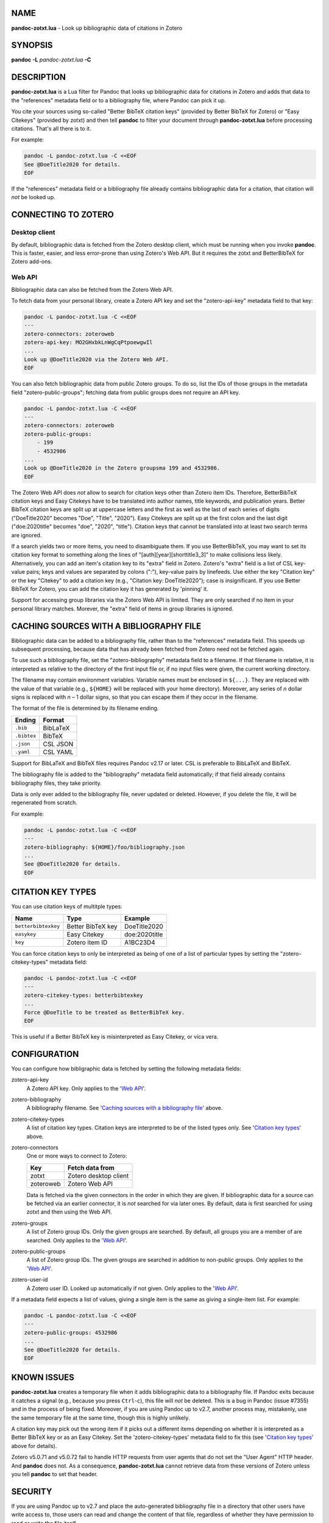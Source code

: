 NAME
====

**pandoc-zotxt.lua** - Look up bibliographic data of citations in Zotero


SYNOPSIS
========

**pandoc** **-L** *pandoc-zotxt.lua* **-C**


DESCRIPTION
===========

**pandoc-zotxt.lua** is a Lua filter for Pandoc that looks up bibliographic
data for citations in Zotero and adds that data to the "references" metadata
field or to a bibliography file, where Pandoc can pick it up.

You cite your sources using so-called "Better BibTeX citation keys" (provided
by Better BibTeX for Zotero) or "Easy Citekeys" (provided by zotxt) and then
tell **pandoc** to filter your document through **pandoc-zotxt.lua** before
processing citations. That's all there is to it.

For example:

.. code:: sh

   pandoc -L pandoc-zotxt.lua -C <<EOF
   See @DoeTitle2020 for details.
   EOF

If the "references" metadata field or a bibliography file already contains
bibliographic data for a citation, that citation will *not* be looked up.


CONNECTING TO ZOTERO
====================

Desktop client
--------------

By default, bibliographic data is fetched from the Zotero desktop client,
which must be running when you invoke **pandoc**. This is faster, easier,
and less error-prone than using Zotero's Web API. But it requires the
zotxt and BetterBibTeX for Zotero add-ons.


Web API
-------

Bibliographic data can also be fetched from the Zotero Web API.

To fetch data from your personal library, create a Zotero API key
and set the "zotero-api-key" metadata field to that key:

.. code:: sh

   pandoc -L pandoc-zotxt.lua -C <<EOF
   ---
   zotero-connectors: zoteroweb
   zotero-api-key: MO2GHxbkLnWgCqPtpoewgwIl
   ...
   Look up @DoeTitle2020 via the Zotero Web API.
   EOF

You can also fetch bibliographic data from public Zotero groups. To do so,
list the IDs of those groups in the metadata field "zotero-public-groups";
fetching data from public groups does not require an API key.

.. code:: sh

   pandoc -L pandoc-zotxt.lua -C <<EOF
   ---
   zotero-connectors: zoteroweb
   zotero-public-groups:
       - 199
       - 4532986
   ...
   Look up @DoeTitle2020 in the Zotero groupsma 199 and 4532986.
   EOF

The Zotero Web API does *not* allow to search for citation keys other than
Zotero item IDs. Therefore, BetterBibTeX citation keys and Easy Citekeys
have to be translated into author names, title keywords, and publication
years. Better BibTeX citation keys are split up at uppercase letters and
the first as well as the last of each series of digits ("DoeTitle2020"
becomes "Doe", "Title", "2020"). Easy Citekeys are split up at the first
colon and the last digit ("doe:2020title" becomes "doe", "2020", "title").
Citation keys that cannot be translated into at least two search terms
are ignored.

If a search yields two or more items, you need to disambiguate them. If you
use BetterBibTeX, you may want to set its citation key format to something
along the lines of "[auth][year][shorttitle3_3]" to make collisions less
likely. Alternatively, you can add an item's citation key to its "extra"
field in Zotero. Zotero's "extra" field is a list of CSL key-value pairs;
keys and values are separated by colons (":"), key-value pairs by linefeeds.
Use either the key "Citation key" or the key "Citekey" to add a citation key
(e.g., "Citation key: DoeTitle2020"); case is insignificant. If you use
Better BibTeX for Zotero, you can add the citation key it has generated
by 'pinning' it.

Support for accessing group libraries via the Zotero Web API is limited.
They are only searched if no item in your personal library matches.
Morever, the "extra" field of items in group libraries is ignored.


CACHING SOURCES WITH A BIBLIOGRAPHY FILE
========================================

Bibliographic data can be added to a bibliography file, rather than to the
"references" metadata field. This speeds up subsequent processing, because
data that has already been fetched from Zotero need not be fetched again.

To use such a bibliography file, set the "zotero-bibliography" metadata
field to a filename. If that filename is relative, it is interpreted as
relative to the directory of the first input file or, if no input files
were given, the current working directory.

The filename may contain environment variables. Variable names must be
enclosed in ``${...}``. They are replaced with the value of that variable
(e.g., ``${HOME}`` will be replaced with your home directory). Moreover,
any series of *n* dollar signs is replaced with *n* – 1 dollar signs,
so that you can escape them if they occur in the filename.

The format of the file is determined by its filename ending.

=========== ==========
**Ending**  **Format**
=========== ==========
``.bib``    BibLaTeX
``.bibtex`` BibTeX
``.json``   CSL JSON
``.yaml``   CSL YAML
=========== ==========

Support for BibLaTeX and BibTeX files requires Pandoc v2.17 or later.
CSL is preferable to BibLaTeX and BibTeX.

The bibliography file is added to the "bibliography" metadata field
automatically; if that field already contains bibliography files,
they take priority.

Data is only ever added to the bibliography file, never updated or deleted.
However, if you delete the file, it will be regenerated from scratch.

For example:

.. code:: sh

   pandoc -L pandoc-zotxt.lua -C <<EOF
   ---
   zotero-bibliography: ${HOME}/foo/bibliography.json
   ...
   See @DoeTitle2020 for details.
   EOF


CITATION KEY TYPES
==================

You can use citation keys of multitple types:

=================== ================= =============
**Name**            **Type**          **Example**
=================== ================= =============
``betterbibtexkey`` Better BibTeX key DoeTitle2020
``easykey``         Easy Citekey      doe:2020title
``key``             Zotero item ID    A1BC23D4
=================== ================= =============

You can force citation keys to only be interpreted as being of one of a list
of particular types by setting the "zotero-citekey-types" metadata field:

.. code:: sh

   pandoc -L pandoc-zotxt.lua -C <<EOF
   ---
   zotero-citekey-types: betterbibtexkey
   ...
   Force @DoeTitle to be treated as BetterBibTeX key.
   EOF


This is useful if a Better BibTeX key is misinterpreted as Easy Citekey,
or vica vera.


CONFIGURATION
=============

You can configure how bibligraphic data is fetched by
setting the following metadata fields:

zotero-api-key
   A Zotero API key.
   Only applies to the '`Web API`_'.

zotero-bibliography
   A bibliography filename.
   See '`Caching sources with a bibliography file`_' above.

zotero-citekey-types
   A list of citation key types.
   Citation keys are interpreted to be of the listed types only.
   See '`Citation key types`_' above.

zotero-connectors
   One or more ways to connect to Zotero:

   =========  =====================
   **Key**    **Fetch data from**
   =========  =====================
   zotxt      Zotero desktop client
   zoteroweb  Zotero Web API
   =========  =====================

   Data is fetched via the given connectors in the order in which they are
   given. If bibliographic data for a source can be fetched via an earlier
   connector, it is *not* searched for via later ones. By default, data is
   first searched for using zotxt and then using the Web API.

zotero-groups
   A list of Zotero group IDs. Only the given groups are searched.
   By default, all groups you are a member of are searched.
   Only applies to the '`Web API`_'.

zotero-public-groups
   A list of Zotero group IDs.
   The given groups are searched in addition to non-public groups.
   Only applies to the '`Web API`_'.

zotero-user-id
   A Zotero user ID. Looked up automatically if not given.
   Only applies to the '`Web API`_'.

If a metadata field expects a list of values, giving a single item is the
same as giving a single-item list. For example:

.. code:: sh

   pandoc -L pandoc-zotxt.lua -C <<EOF
   ---
   zotero-public-groups: 4532986 
   ...
   See @DoeTitle2020 for details.
   EOF


KNOWN ISSUES
============

**pandoc-zotxt.lua** creates a temporary file when it adds bibliographic
data to a bibliography file. If Pandoc exits because it catches a signal
(e.g., because you press ``Ctrl``-``c``), this file will *not* be deleted.
This is a bug in Pandoc (issue #7355) and in the process of being fixed.
Moreover, if you are using Pandoc up to v2.7, another process may, mistakenly,
use the same temporary file at the same time, though this is highly unlikely.

A citation key may pick out the wrong item if it picks out a different items
depending on whether it is interpreted as a Better BibTeX key or as an Easy
Citekey. Set the 'zotero-citekey-types' metadata field to fix this
(see '`Citation key types`_' above for details).

Zotero v5.0.71 and v5.0.72 fail to handle HTTP requests from user agents
that do not set the "User Agent" HTTP header. And **pandoc** does not.
As a consequence, **pandoc-zotxt.lua** cannot retrieve data from these
versions of Zotero unless you tell **pandoc** to set that header.


SECURITY
========

If you are using Pandoc up to v2.7 and place the auto-generated bibliography
file in a directory that other users have write access to, those users can
read and change the content of that file, regardless of whether they have
permission to read or write the file itself.


SEE ALSO
========

- `Zotero <https://www.zotero.org>`_
- `zotxt <https://github.com/egh/zotxt>`_
- `Better BibTeX for Zotero <https://retorque.re/zotero-better-bibtex/>`_

pandoc(1)
